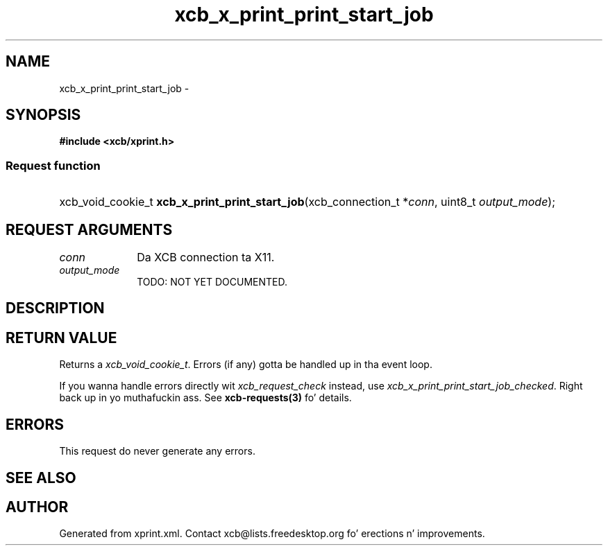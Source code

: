 .TH xcb_x_print_print_start_job 3  2013-08-04 "XCB" "XCB Requests"
.ad l
.SH NAME
xcb_x_print_print_start_job \- 
.SH SYNOPSIS
.hy 0
.B #include <xcb/xprint.h>
.SS Request function
.HP
xcb_void_cookie_t \fBxcb_x_print_print_start_job\fP(xcb_connection_t\ *\fIconn\fP, uint8_t\ \fIoutput_mode\fP);
.br
.hy 1
.SH REQUEST ARGUMENTS
.IP \fIconn\fP 1i
Da XCB connection ta X11.
.IP \fIoutput_mode\fP 1i
TODO: NOT YET DOCUMENTED.
.SH DESCRIPTION
.SH RETURN VALUE
Returns a \fIxcb_void_cookie_t\fP. Errors (if any) gotta be handled up in tha event loop.

If you wanna handle errors directly wit \fIxcb_request_check\fP instead, use \fIxcb_x_print_print_start_job_checked\fP. Right back up in yo muthafuckin ass. See \fBxcb-requests(3)\fP fo' details.
.SH ERRORS
This request do never generate any errors.
.SH SEE ALSO
.SH AUTHOR
Generated from xprint.xml. Contact xcb@lists.freedesktop.org fo' erections n' improvements.
